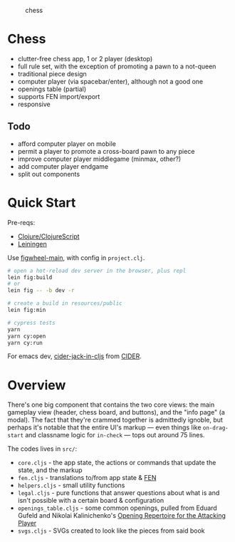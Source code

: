 #+caption: chess
[[https://raw.githubusercontent.com/sunflowerseastar/chess/master/chess-readme.png]]

* Chess

- clutter-free chess app, 1 or 2 player (desktop)
- full rule set, with the exception of promoting a pawn to a not-queen
- traditional piece design
- computer player (via spacebar/enter), although not a good one
- openings table (partial)
- supports FEN import/export
- responsive

** Todo

- afford computer player on mobile
- permit a player to promote a cross-board pawn to any piece
- improve computer player middlegame (minmax, other?)
- add computer player endgame
- split out components

* Quick Start

Pre-reqs:

- [[https://clojure.org/guides/getting_started][Clojure/ClojureScript​]]
- [[https://github.com/technomancy/leiningen/wiki/Packaging][Leiningen]]

Use [[https://figwheel.org/][figwheel-main]], with config in ~project.clj~.

#+begin_src sh
# open a hot-reload dev server in the browser, plus repl
lein fig:build
# or
lein fig -- -b dev -r

# create a build in resources/public
lein fig:min

# cypress tests
yarn
yarn cy:open
yarn cy:run
#+end_src

For emacs dev, [[https://docs.cider.mx/cider/cljs/figwheel.html#using-figwheel-main][cider-jack-in-cljs]] from [[https://docs.cider.mx/cider/cljs/figwheel.html#using-figwheel-main][CIDER]].

* Overview

There's one big component that contains the two core views: the main gameplay view (header, chess board, and buttons), and the "info page" (a modal). The fact that they're crammed together is admittedly ignoble, but perhaps it's notable that the entire UI's markup — even things like ~on-drag-start~ and classname logic for ~in-check~ — tops out around 75 lines.

The codes lives in ~src/~:

- ~core.cljs~ - the app state, the actions or commands that update the state, and the markup
- ~fen.cljs~ - translations to/from app state & [[https://en.wikipedia.org/wiki/Forsyth%E2%80%93Edwards_Notation][FEN]]
- ~helpers.cljs~ - small utility functions
- ~legal.cljs~ - pure functions that answer questions about what is and isn't possible with a certain board & configuration
- ~openings_table.cljs~ - some common openings, pulled from Eduard Gufeld and Nikolai Kalinichenko's [[https://everymanchess.com/products/opening-repertoire-for-the-attacking-player][Opening Repertoire for the Attacking Player]]
- ~svgs.cljs~ - SVGs created to look like the pieces from said book
